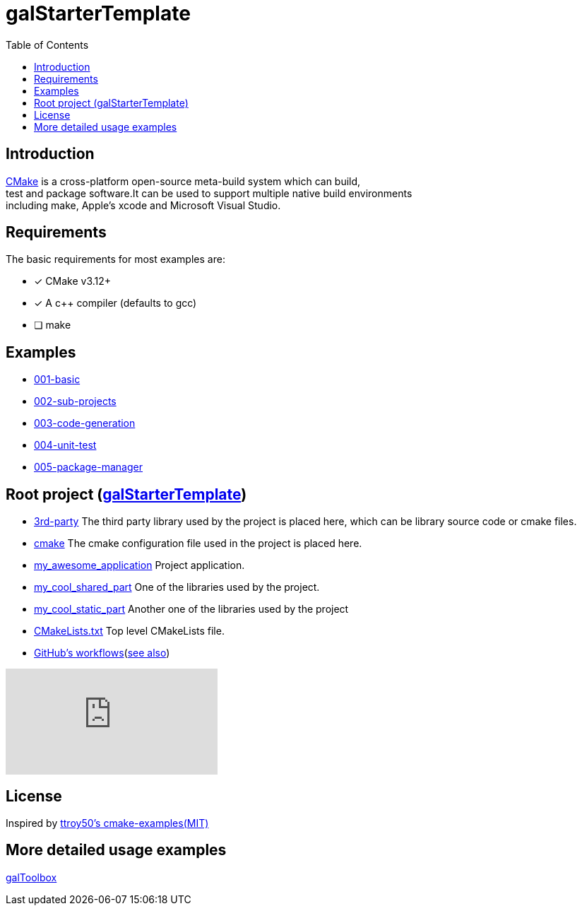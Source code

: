 = galStarterTemplate
:toc:
:toc-placement!:

toc::[]

== Introduction

[%hardbreaks]
https://cmake.org/[CMake] is a cross-platform open-source meta-build system which can build,
test and package software.It can be used to support multiple native build environments
including make, Apple's xcode and Microsoft Visual Studio.

== Requirements

The basic requirements for most examples are:

- [*] CMake v3.12+
- [*] A c++ compiler (defaults to gcc)
- [ ] make

== Examples

    - link:001-basic/[001-basic]
    - link:002-sub-projects/[002-sub-projects]
    - link:003-code-generation/[003-code-generation]
    - link:004-unit-test/[004-unit-test]
    - link:005-package-manager/[005-package-manager]

== Root project (link:https://github.com/Life4gal/galStarterTemplate[galStarterTemplate])

    - link:3rd-party/[3rd-party] The third party library used by the project is placed here, which can be library source code or cmake files.
    - link:cmake/[cmake] The cmake configuration file used in the project is placed here.
    - link:my_awesome_application/[my_awesome_application] Project application.
    - link:my_cool_shared_part/[my_cool_shared_part] One of the libraries used by the project.
    - link:my_cool_static_part/[my_cool_static_part] Another one of the libraries used by the project
    - link:CMakeLists.txt/[CMakeLists.txt] Top level CMakeLists file.

    - link:.github/workflows/[GitHub's workflows](link:https://docs.github.com/en/actions[see also])

video::cP0I9w2coGU[youtube]

== License

Inspired by link:https://github.com/ttroy50/cmake-examples[ttroy50's cmake-examples(MIT)]

== More detailed usage examples

link:https://github.com/Life4gal/galToolbox[galToolbox]
